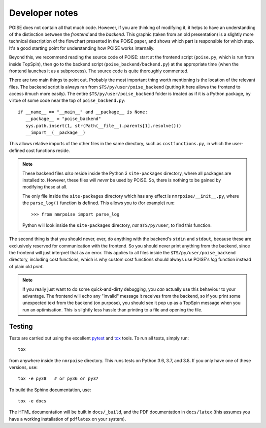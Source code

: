 Developer notes
===============

POISE does not contain all that much code.
However, if you are thinking of modifying it, it helps to have an understanding of the distinction between the *frontend* and the *backend*.
This graphic (taken from an old presentation) is a slightly more technical description of the flowchart presented in the POISE paper, and shows which part is responsible for which step.
It's a good starting point for understanding how POISE works internally.

.. image:: images/devoverview.png
   :align: center

Beyond this, we recommend reading the source code of POISE: start at the frontend script (``poise.py``, which is run from inside TopSpin), then go to the backend script (``poise_backend/backend.py``) at the appropriate time (when the frontend launches it as a subprocess).
The source code is quite thoroughly commented.

There are two main things to point out.
Probably the most important thing worth mentioning is the location of the relevant files.
The backend script is always ran from ``$TS/py/user/poise_backend`` (putting it here allows the frontend to access itmuch more easily).
The entire ``$TS/py/user/poise_backend`` folder is treated as if it is a Python package, by virtue of some code near the top of ``poise_backend.py``::

    if __name__ == "__main__" and __package__ is None:
       __package__ = "poise_backend"
       sys.path.insert(1, str(Path(__file__).parents[1].resolve()))
       __import__(__package__)

This allows relative imports of the other files in the same directory, such as ``costfunctions.py``, in which the user-defined cost functions reside.

.. note::
   These backend files *also* reside inside the Python 3 ``site-packages`` directory, where all packages are installed to. However, these files will *never* be used by POISE. So, there is nothing to be gained by modifying these at all.

   The only file inside the ``site-packages`` directory which has any effect is ``nmrpoise/__init__.py``, where the ``parse_log()`` function is defined. This allows you to (for example) run::

      >>> from nmrpoise import parse_log

   Python will look inside the ``site-packages`` directory, *not* ``$TS/py/user``, to find this function.

The second thing is that you should never, ever, do anything with the backend's ``stdin`` and ``stdout``, because these are exclusively reserved for communication with the frontend.
So you should never print anything from the backend, since the frontend will just interpret that as an error.
This applies to all files inside the ``$TS/py/user/poise_backend`` directory, including cost functions, which is why custom cost functions should always use POISE's `log` function instead of plain old `print`.

.. note::
   If you really just want to do some quick-and-dirty debugging, you *can* actually use this behaviour to your advantage. The frontend will echo any "invalid" message it receives from the backend, so if you print some unexpected text from the backend (on purpose), you should see it pop up as a TopSpin message when you run an optimisation. This is slightly less hassle than printing to a file and opening the file.


Testing
-------

Tests are carried out using the excellent `pytest <https://docs.pytest.org/en/stable/>`_ and `tox <https://tox.readthedocs.io/en/latest/>`_ tools.
To run all tests, simply run::

   tox

from anywhere inside the ``nmrpoise`` directory.
This runs tests on Python 3.6, 3.7, and 3.8.
If you only have one of these versions, use::

   tox -e py38   # or py36 or py37

To build the Sphinx documentation, use::

   tox -e docs

The HTML documentation will be built in ``docs/_build``, and the PDF documentation in ``docs/latex`` (this assumes you have a working installation of ``pdflatex`` on your system).
